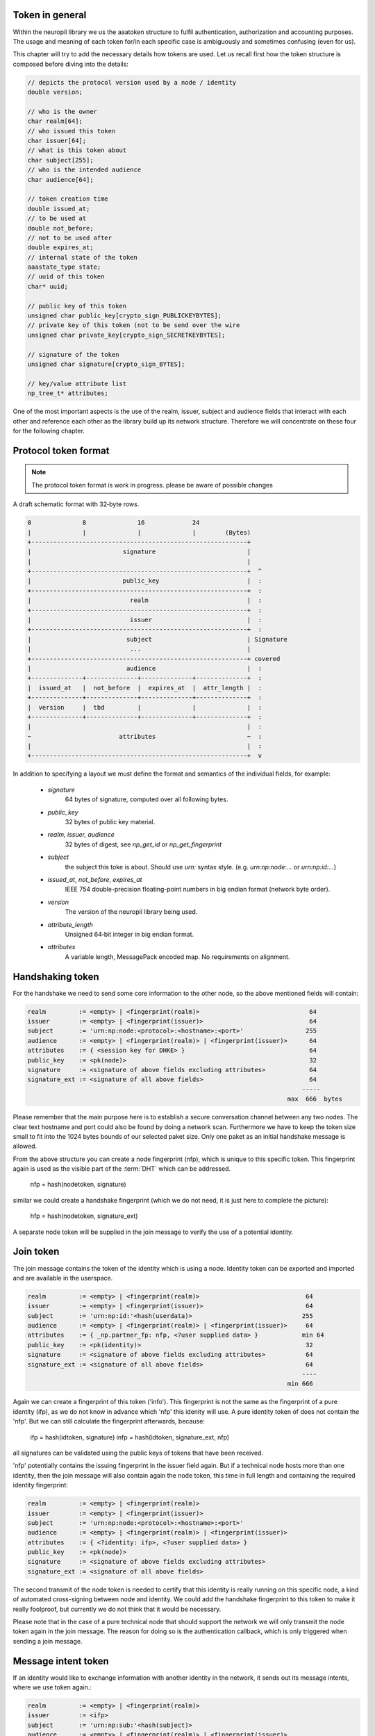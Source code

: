 ..
  SPDX-FileCopyrightText: 2016-2021 by pi-lar GmbH
..
  SPDX-License-Identifier: OSL-3.0

.. _protocol_token_structure:

Token in general
****************

Within the neuropil library we us the aaatoken structure to fulfil authentication, authorization and accounting
purposes. The usage and meaning of each token for/in each specific case is ambiguously and sometimes confusing 
(even for us).

This chapter will try to add the necessary details how tokens are used. Let us recall first how the token structure
is composed before diving into the details:

.. code-block:: c

   // depicts the protocol version used by a node / identity
   double version;

   // who is the owner
   char realm[64];
   // who issued this token
   char issuer[64];
   // what is this token about
   char subject[255];
   // who is the intended audience
   char audience[64];

   // token creation time
   double issued_at;
   // to be used at
   double not_before;
   // not to be used after
   double expires_at;
   // internal state of the token
   aaastate_type state;
   // uuid of this token
   char* uuid;

   // public key of this token
   unsigned char public_key[crypto_sign_PUBLICKEYBYTES];
   // private key of this token (not to be send over the wire
   unsigned char private_key[crypto_sign_SECRETKEYBYTES];

   // signature of the token
   unsigned char signature[crypto_sign_BYTES];

   // key/value attribute list
   np_tree_t* attributes;


One of the most important aspects is the use of the realm, issuer, subject and audience fields that interact with
each other and reference each other as the library build up its network structure. Therefore we will concentrate
on these four for the following chapter.


Protocol token format
*********************

.. note::
   The protocol token format is work in progress. please be aware of possible changes


A draft schematic format with 32‑byte rows. 
      
.. code-block:: c

   0              8              16             24
   |              |              |              |        (Bytes)
   +-----------------------------------------------------------+
   |                         signature                         |
   |                                                           |
   +-----------------------------------------------------------+  ^
   |                         public_key                        |  :
   +-----------------------------------------------------------+  :
   |                           realm                           |  :
   +-----------------------------------------------------------+  :
   |                           issuer                          |  :
   +-----------------------------------------------------------+  :
   |                          subject                          | Signature
   |                           ...                             |
   +-----------------------------------------------------------+ covered
   |                          audience                         |  :
   +--------------+--------------+--------------+--------------+  :
   |  issued_at   |  not_before  |  expires_at  |  attr_length |  :
   +--------------+--------------+--------------+--------------+  :
   |  version     |  tbd         |              |              |  :
   +--------------+--------------+--------------+--------------+  :
   |                                                           |  :
   ~                        attributes                         ~  :
   |                                                           |  :
   +-----------------------------------------------------------+  v


In addition to specifying a layout we must define the format and semantics of the individual fields, for example:

 - `signature`
    64 bytes of signature, computed over all following bytes.

 - `public_key`
    32 bytes of public key material.

 - `realm, issuer, audience`
    32 bytes of digest, see `np_get_id` or `np_get_fingerprint`

 - `subject`
    the subject this toke is about. Should use `urn:` syntax style. (e.g. `urn:np:node:...` or `urn:np:id:...`)
    
 - `issued_at`, `not_before`, `expires_at`
    IEEE 754 double-precision floating-point numbers in big endian format (network byte order).

 - `version`
    The version of the neuropil library being used.

 - `attribute_length`
    Unsigned 64‑bit integer in big endian format.

 - `attributes`
    A variable length, MessagePack encoded map. No requirements on alignment.


Handshaking token
*****************

For the handshake we need to send some core information to the other node, so the above mentioned fields will
contain:

.. code-block:: c

   realm         := <empty> | <fingerprint(realm)>                              64
   issuer        := <empty> | <fingerprint(issuer)>                             64
   subject       := 'urn:np:node:<protocol>:<hostname>:<port>'                 255
   audience      := <empty> | <fingerprint(realm)> | <fingerprint(issuer)>      64
   attributes    := { <session key for DHKE> }                                  64
   public_key    := <pk(node)>                                                  32
   signature     := <signature of above fields excluding attributes>            64
   signature_ext := <signature of all above fields>                             64
                                                                              -----
                                                                          max  666  bytes


Please remember that the main purpose here is to establish a secure conversation channel between any two nodes.
The clear text hostname and port could also be found by doing a network scan. Furthermore we have to keep the token
size small to fit into the 1024 bytes bounds of our selected paket size. Only one paket as an initial handshake message
is allowed.

From the above structure you can create a node fingerprint (nfp), which is unique to this specific token.
This fingerprint again is used as the visible part of the :term:`DHT` which can be addressed.

  nfp = hash(nodetoken, signature)

similar we could create a handshake fingerprint (which we do not need, it is just here to complete the picture):

  hfp = hash(nodetoken, signature_ext)

A separate node token will be supplied in the join message to verify the use of a potential identity.


Join token
**********

The join message contains the token of the identity which is using a node. Identity token can be exported
and imported and are available in the userspace.

.. code-block:: c

   realm         := <empty> | <fingerprint(realm)>                             64
   issuer        := <empty> | <fingerprint(issuer)>                            64
   subject       := 'urn:np:id:'<hash(userdata)>                              255
   audience      := <empty> | <fingerprint(realm)> | <fingerprint(issuer)>     64
   attributes    := { _np.partner_fp: nfp, <?user supplied data> }            min 64
   public_key    := <pk(identity)>                                             32
   signature     := <signature of above fields excluding attributes>           64
   signature_ext := <signature of all above fields>                            64
                                                                              ----
                                                                          min 666


Again we can create a fingerprint of this token ('info'). This fingerprint is not the same as the fingerprint of a
pure identity (ifp), as we do not know in advance which 'nfp' this idenity will use. A pure identity token of does
not contain the 'nfp'. But we can still calculate the fingerprint afterwards, because:

  ifp = hash(idtoken, signature)
  infp = hash(idtoken, signature_ext, nfp)

all signatures can be validated using the public keys of tokens that have been received.

'nfp' potentially contains the issuing fingerprint in the issuer field again. But if a technical node hosts more
than one identity, then the join message will also contain again the node token, this time in full length and
containing the required identity fingerprint:

.. code-block:: c

   realm         := <empty> | <fingerprint(realm)>
   issuer        := <empty> | <fingerprint(issuer)>
   subject       := 'urn:np:node:<protocol>:<hostname>:<port>'
   audience      := <empty> | <fingerprint(realm)> | <fingerprint(issuer)>
   attributes    := { <?identity: ifp>, <?user supplied data> }
   public_key    := <pk(node)>
   signature     := <signature of above fields excluding attributes>
   signature_ext := <signature of all above fields>


The second transmit of the node token is needed to certify that this identity is really running on this specific
node, a kind of automated cross-signing between node and identity. We could add the handshake fingerprint to this
token to make it really foolproof, but currently we do not think that it would be necessary.

Please note that in the case of a pure technical node that should support the network we will only transmit the node
token again in the join message. The reason for doing so is the authentication callback, which is only triggered when
sending a join message.


Message intent token
********************

If an identity would like to exchange information with another identity in the network, it sends out its message
intents, where we use token again.:

.. code-block:: c

   realm         := <empty> | <fingerprint(realm)>
   issuer        := <ifp>
   subject       := 'urn:np:sub:'<hash(subject)>
   audience      := <empty> | <fingerprint(realm)> | <fingerprint(issuer)>
   attributes    := { _np.partner_fp: nfp, <mx properties>, <?user supplied data> }
   public_key    := <pk(identity)>
   signature     := <signature of above fields excluding attributes>
   signature_ext := <signature of all above fields>


Please note that a message intent is somehow different, as you may get a message intent of an identity that your node
may not have any connection to. So first you need to authenticate the issuer of this message intent. you can
accomplish this by doing one of the three steps:

   - you implement a callback that is able to properly authenticate peers (e.g. using MerkleTree / Secure Remote
     Password / Shamirs shared secret schemes / ...)
   - you forward the received token to do the authn work for your node: either to your own realm, or to the realm set
     in the message intent, or you ask the partner fingerprint contained in the token whether the identity is really known
   - you do some sort of out-of-band deployment for know public identity tokens. you could even use neuropil itself to
     inject a trusted public identity token into a device.

Once you know, that the received peer is the correct one, you do the second step and authorize the message exchange.
Again you have the three options above with the following restriction to the second choice:

   - you forward the received token to do the authz work for your node to your own realm


PKI / Web of trust / zero knowledge setups
******************************************

Sometimes it is desirable to choose a pki setup for the tokens that you use. For this case the issuer field of the
token structure can be used. It indicates whether a token has been signed by another party. There is no pre-defined
setup for this kind of , but the usual setup as you know it from certificates is required. Especially you will have
to add your signature token to the attributes of an identity token.

One interesting feature of the neuropil message layer is the use of fingerprints as hash values, which are addressable
via the DHT. Without any further configuration we can exchange message intents with a realm or an issuer, and there
can be only one identity in the whole DHT which is able to create such identity or message intent tokens.

Therefore we (ourselves) favor the use of realms, because it lets you create 'online' registration instances without
pre-issuing and deploying public tokens. A fingerprint of an identity token is enough to identify the right partner or
to find a third party (realm) who is willing to prove the authenticity of a device, application or person.
In a similar way you can remote control your devices, because for authorization requests each device, application or
person is able to contact your realm for allowance.


The missing accounting tokens
*****************************

The chapters above have described the measures how you can authenticate and authorize token, but we have not yet
covered how you can use tokens for accounting purposes. But basically it is very easy.

An identity e.g. could create and send an accounting token for the messages and message intents it has received, just
by copying its own message intent

.. code-block:: c

   realm         := <empty> | <fingerprint(realm)>
   issuer        := <ifp>
   subject       := 'urn:np:sub:'<hash(subject)>
   audience      := <empty> | <fingerprint(realm)> | <fingerprint(issuer)>
   attributes    := { _np.partner_fp: nfp, <mx properties>, <?user supplied data> }
   public_key    := <pk(identity)>
   signature     := <signature of above fields excluding attributes>
   signature_ext := <signature of all above fields>


Under 'user supplied data' you can add any content, for example the message intents that you have received from your
peers, plus the actual usage of your/their token (it's a json structure). The main difference towards your initial
message intent token is the address that you're sending this token to.

Similar each node on the network can record received messages and

.. code-block:: c

   realm         := <empty> | <fingerprint(realm)>
   issuer        := <nfp>
   subject       := 'urn:np:sub:'<hash(subject)>
   audience      := <empty> | <fingerprint(realm)> | <fingerprint(issuer)>
   attributes    := { _np.partner_fp: nfp, <mx properties>, <?user supplied data> }
   public_key    := <pk(identity)>
   signature     := <signature of above fields excluding attributes>
   signature_ext := <signature of all above fields>


in this case the section 'user supplied data' would contain the uuid of each message(part) that a single node has
received and forwarded. Most important are the nodes which do the message intent matching ! These nodes act as a
technical attesting notary that confirms the exchange of message intents. plus it could also confirm the abuse of
message intents.

Once an accounting token is ready it will be send to your own accounting realm (and this could be a different one
than your authn/authz realm), the token and it's contents can be analyzed and store in a database i.e. for
monitoring purposes. Once you put all distributed accounting tokens together, you will be able to see how your
messages have travelled through the :term:`DHT` (via the uuid).


Conclusion
**********

You can create arbitrary complex hierarchical token constructs and facilitate them in the way we have described them.
Please do not overdo it! Setting up a new realm and rejoining your devices and applications is easier than creating
complex pki hierarchies, and it can be done online ! Try this with certificates/pki and you know that you have fallen
into a trap ...
